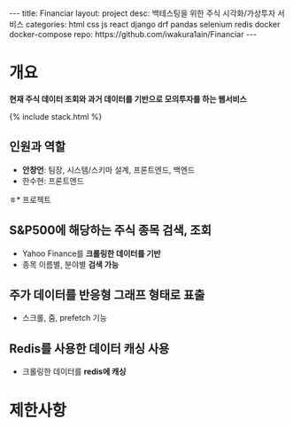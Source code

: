 #+OPTIONS: toc:nil
#+OPTIONS: org-export-with-smart-quotes
#+OPTIONS: org-export-with-emphasize
#+OPTIONS: org-export-with-timestamps
#+BEGIN_EXPORT html
---
title: Financiar
layout: project
desc: 백테스팅을 위한 주식 시각화/가상투자 서비스 
categories: html css js react django drf pandas selenium redis docker docker-compose
repo: https://github.com/iwakura1ain/Financiar
---
#+END_EXPORT

* 개요
*현재 주식 데이터 조회와 과거 데이터를 기반으로 모의투자를 하는 웹서비스*

{% include stack.html %}


** 인원과 역할
- *안창언*: 팀장, 시스템/스키마 설계, 프론트엔드, 백엔드
- 한수현: 프론트엔드

ㅎ* 프로젝트
** S&P500에 해당하는 주식 종목 검색, 조회
- Yahoo Finance를 *크롤링한 데이터를 기반*
- 종목 이름별, 분야별 *검색 가능*
[[./financiar-search.png]]

** 주가 데이터를 반응형 그래프 형태로 표출
- 스크롤, 줌, prefetch 기능
[[./financiar-chart.png]]

** Redis를 사용한 데이터 캐싱 사용
- 크롤링한 데이터를 *redis에 캐싱*
  [[./financiar-redis.png]]

* 제한사항


